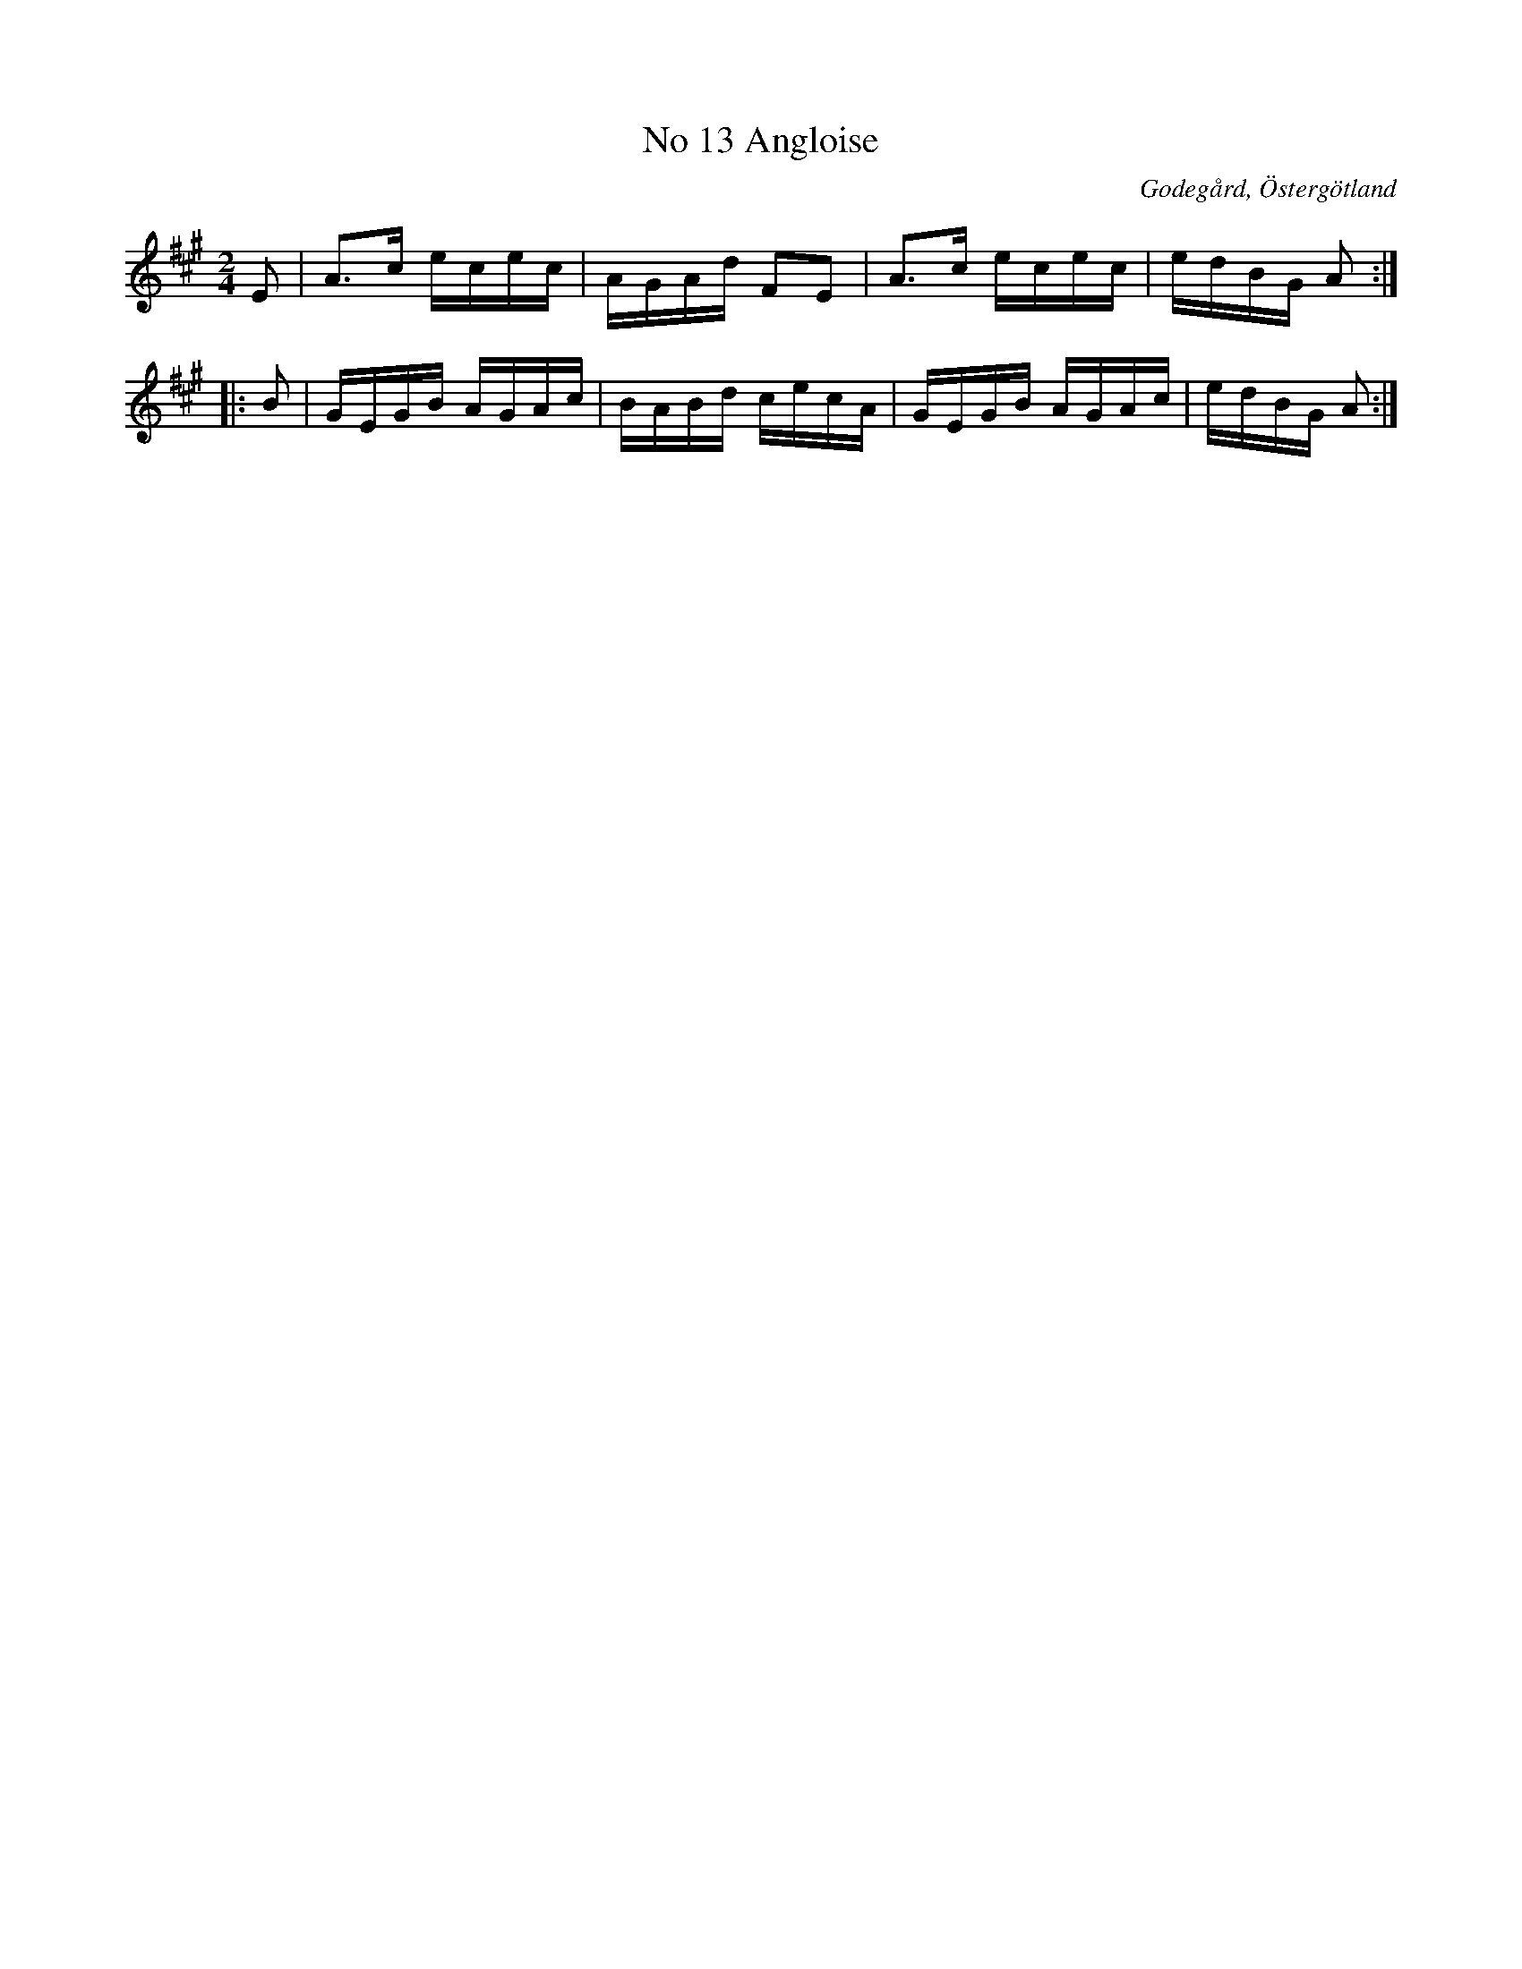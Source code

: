 %%abc-charset utf-8

X:14
T:No 13 Angloise
S:efter Carl Gustaf Sundblad
O:Godegård, Östergötland 
R:Anglais
B:Carl Gustaf Sundblads notbok
B:FMK - katalog M27 bild 8
B:FMK - katalog Ög20 bild 15
M:2/4
L:1/16
K:A
E2 | A3c ecec | AGAd F2E2 | A3c ecec | edBG A2 ::
B2 | GEGB AGAc | BABd cecA | GEGB AGAc | edBG A2 :|]

